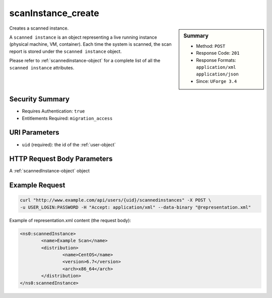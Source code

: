.. Copyright (c) 2007-2016 UShareSoft, All rights reserved

.. _scanInstance-create:

scanInstance_create
-------------------

.. function:: POST /users/{uid}/scannedinstances

.. sidebar:: Summary

	* Method: ``POST``
	* Response Code: ``201``
	* Response Formats: ``application/xml`` ``application/json``
	* Since: ``UForge 3.4``

Creates a scanned instance. 

A ``scanned instance`` is an object representing a live running instance (physical machine, VM, container). Each time the system is scanned, the scan report is stored under the ``scanned instance`` object. 

Please refer to :ref:`scannedinstance-object` for a complete list of all the ``scanned instance`` attributes.

Security Summary
~~~~~~~~~~~~~~~~

* Requires Authentication: ``true``
* Entitlements Required: ``migration_access``

URI Parameters
~~~~~~~~~~~~~~

* ``uid`` (required): the id of the :ref:`user-object`

HTTP Request Body Parameters
~~~~~~~~~~~~~~~~~~~~~~~~~~~~

A :ref:`scannedInstance-object` object

Example Request
~~~~~~~~~~~~~~~

.. code-block:: bash

	curl "http://www.example.com/api/users/{uid}/scannedinstances" -X POST \
	-u USER_LOGIN:PASSWORD -H "Accept: application/xml" --data-binary "@representation.xml"

Example of representation.xml content (the request body):

.. code-block:: xml

	<ns0:scannedInstance>
		<name>Example Scan</name>
		<distribution>
			<name>CentOS</name>
			<version>6.7</version>
			<arch>x86_64</arch>
		</distribution>
	</ns0:scannedInstance>


.. seealso::

	 * :ref:`scannedinstance-object`
	 * :ref:`scan-object`
	 * :ref:`machinescan-api-resources`
	 * :ref:`scannedInstanceScan-getAll`
	 * :ref:`scanInstance-getAll`
	 * :ref:`scanInstance-get`
	 * :ref:`scanInstance-deleteAll`
	 * :ref:`scanInstance-delete`
